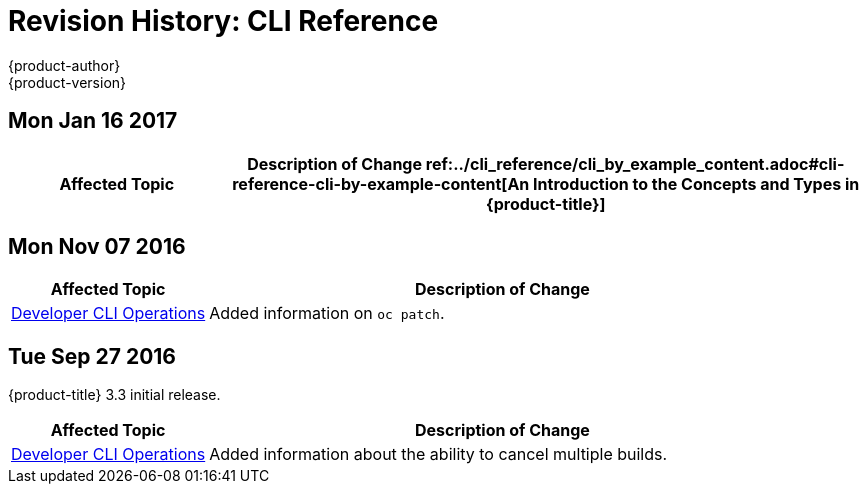 [[cli-reference-revhistory-cli-reference]]
= Revision History: CLI Reference
{product-author}
{product-version}
:data-uri:
:icons:
:experimental:

// do-release: revhist-tables
== Mon Jan 16 2017

// tag::cli_reference_mon_jan_16_2017[]
[cols="1,3",options="header"]
|===

|Affected Topic |Description of Change
//Mon Jan 16 2017
ref:../cli_reference/cli_by_example_content.adoc#cli-reference-cli-by-example-content[An Introduction to the Concepts and Types in {product-title}]
|Updated with new `oc rollout` commands.



|===

// end::cli_reference_mon_jan_16_2017[]
== Mon Nov 07 2016

// tag::cli_reference_mon_nov_07_2016[]
[cols="1,3",options="header"]
|===

|Affected Topic |Description of Change
//Mon Nov 07 2016
|xref:../cli_reference/basic_cli_operations.adoc#cli-reference-basic-cli-operations[Developer CLI Operations]
|Added information on `oc patch`.



|===

// end::cli_reference_mon_nov_07_2016[]
== Tue Sep 27 2016

{product-title} 3.3 initial release.

// tag::cli_reference_tue_sep_27_2016[]
[cols="1,3",options="header"]
|===

|Affected Topic |Description of Change
//Tue Sep 27 2016

|xref:../cli_reference/basic_cli_operations.adoc#cli-reference-basic-cli-operations[Developer CLI Operations]
|Added information about the ability to cancel multiple builds.

|===

// end::cli_reference_tue_sep_27_2016[]
